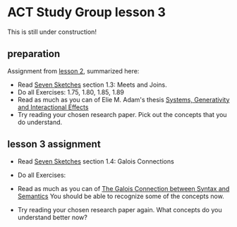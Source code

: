 * ACT Study Group lesson 3
  
This is still under construction!
** preparation

   Assignment from [[file:lesson-2.org][lesson 2]], summarized here:
   * Read [[https://arxiv.org/abs/1803.05316%0A][Seven Sketches]] section 1.3: Meets and Joins.
   * Do all Exercises: 1.75, 1.80, 1.85, 1.89
   * Read as much as you can of Elie M. Adam's thesis
     [[https://www.mit.edu/~eadam/eadam_PhDThesis.pdf][Systems, Generativity and Interactional Effects]]
   * Try reading your chosen research paper.  Pick out the concepts
     that you do understand.


** lesson 3 assignment
   * Read [[https://arxiv.org/abs/1803.05316%0A][Seven Sketches]] section 1.4: Galois Connections
   * Do all Exercises: 
   * Read as much as you can of
     [[https://www.logicmatters.net/resources/pdfs/Galois.pdf][The Galois Connection between Syntax and Semantics]]
     You should be able to recognize some of the concepts now.
     
   * Try reading your chosen research paper again.  What
     concepts do you understand better now?
